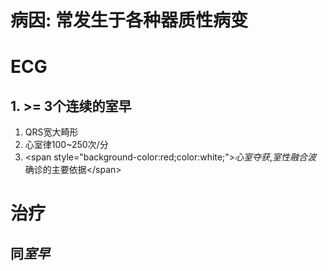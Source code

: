 :PROPERTIES:
:ID: 6BA0D76A-8A60-47DD-86B5-0BC8286C2C34
:END:

* 病因: 常发生于各种器质性病变
* ECG
** 1. >= 3个连续的室早
2. QRS宽大畸形
3. 心室律100~250次/分
4. <span style="background-color:red;color:white;">[[心室夺获]],[[室性融合波]] 确诊的主要依据</span>
* 治疗
** 同[[室早]]